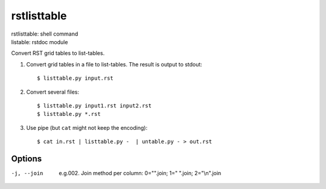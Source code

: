 
.. _`rstlisttable`:

rstlisttable
============

| rstlisttable: shell command
| listable: rstdoc module

Convert RST grid tables to list-tables.

#. Convert grid tables in a file to list-tables. The result is output to stdout::

    $ listtable.py input.rst

#. Convert several files::

    $ listtable.py input1.rst input2.rst
    $ listtable.py *.rst

#. Use pipe (but ``cat`` might not keep the encoding)::

    $ cat in.rst | listtable.py -  | untable.py - > out.rst

Options
-------
-j, --join       e.g.002. Join method per column: 0="".join; 1=" ".join; 2="\\n".join

